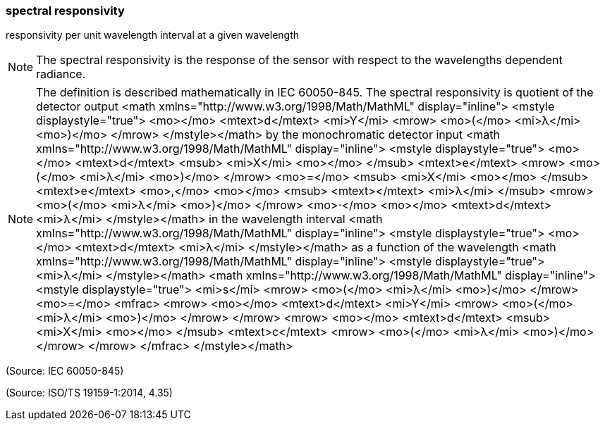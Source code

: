 === spectral responsivity

responsivity per unit wavelength interval at a given wavelength

NOTE: The spectral responsivity is the response of the sensor with respect to the wavelengths dependent radiance.

NOTE: The definition is described mathematically in IEC 60050-845. The spectral responsivity is quotient of the detector output <math xmlns="http://www.w3.org/1998/Math/MathML" display="inline">  <mstyle displaystyle="true">    <mo></mo>    <mtext>d</mtext>    <mi>Y</mi>    <mrow>      <mo>(</mo>      <mi>&#x3bb;</mi>      <mo>)</mo>    </mrow>  </mstyle></math> by the monochromatic detector input <math xmlns="http://www.w3.org/1998/Math/MathML" display="inline">  <mstyle displaystyle="true">    <mo></mo>    <mtext>d</mtext>    <msub>      <mi>X</mi>      <mo></mo>    </msub>    <mtext>e</mtext>    <mrow>      <mo>(</mo>      <mi>&#x3bb;</mi>      <mo>)</mo>    </mrow>    <mo>=</mo>    <msub>      <mi>X</mi>      <mo></mo>    </msub>    <mtext>e</mtext>    <mo>,</mo>    <mo></mo>    <msub>      <mtext></mtext>      <mi>&#x3bb;</mi>    </msub>    <mrow>      <mo>(</mo>      <mi>&#x3bb;</mi>      <mo>)</mo>    </mrow>    <mo>&#x22c5;</mo>    <mo></mo>    <mtext>d</mtext>    <mi>&#x3bb;</mi>  </mstyle></math> in the wavelength interval <math xmlns="http://www.w3.org/1998/Math/MathML" display="inline">  <mstyle displaystyle="true">    <mo></mo>    <mtext>d</mtext>    <mi>&#x3bb;</mi>  </mstyle></math> as a function of the wavelength <math xmlns="http://www.w3.org/1998/Math/MathML" display="inline">  <mstyle displaystyle="true">    <mi>&#x3bb;</mi>  </mstyle></math>  <math xmlns="http://www.w3.org/1998/Math/MathML" display="inline">  <mstyle displaystyle="true">    <mi>s</mi>    <mrow>      <mo>(</mo>      <mi>&#x3bb;</mi>      <mo>)</mo>    </mrow>    <mo>=</mo>    <mfrac>      <mrow>        <mo></mo>        <mtext>d</mtext>        <mi>Y</mi>        <mrow>          <mo>(</mo>          <mi>&#x3bb;</mi>          <mo>)</mo>        </mrow>      </mrow>      <mrow>        <mo></mo>        <mtext>d</mtext>        <msub>          <mi>X</mi>          <mo></mo>        </msub>        <mtext>c</mtext>        <mrow>          <mo>(</mo>          <mi>&#x3bb;</mi>          <mo>)</mo>        </mrow>      </mrow>    </mfrac>  </mstyle></math>

(Source: IEC 60050-845)

(Source: ISO/TS 19159-1:2014, 4.35)

